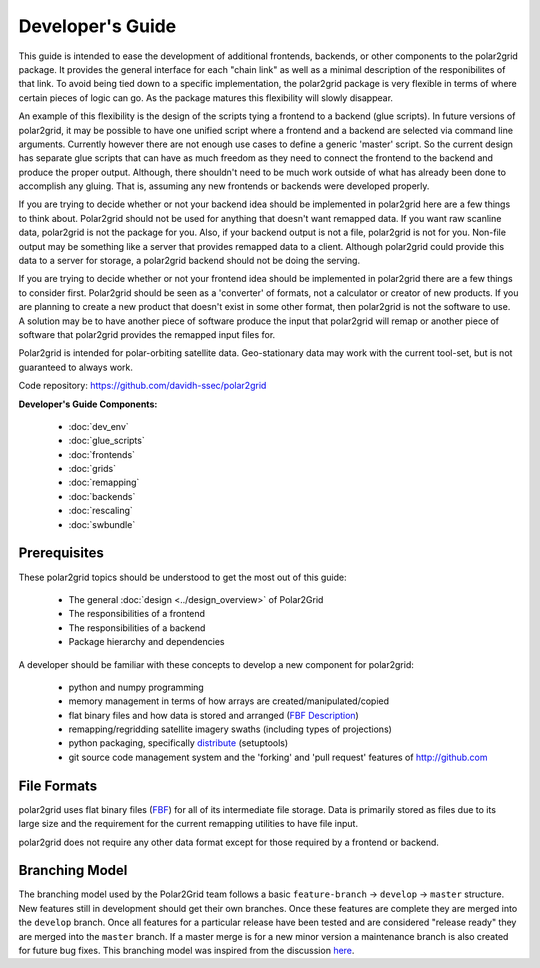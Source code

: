 Developer's Guide
=================

This guide is intended to ease the development of additional frontends,
backends, or other components to the polar2grid package. It provides the
general interface for each "chain link" as well as a minimal description
of the responibilites of that link.  To avoid being tied down to a specific
implementation, the polar2grid package
is very flexible in terms of where certain pieces of logic can go.  As the
package matures this flexibility will slowly disappear.

An example of this
flexibility is the design of the scripts tying a frontend to a backend
(glue scripts).  In
future versions of polar2grid, it may be possible to have one unified script
where a frontend and a backend are selected via command line arguments.
Currently however there are not enough use cases to define a generic 'master'
script.  So the current design has separate glue scripts that
can have as much freedom as they need to connect the frontend to the backend
and produce the proper output.  Although, there shouldn't need to be much
work outside of what has already been done to accomplish any gluing.  That is,
assuming any new frontends or backends were developed properly.

If you are trying to decide whether or not your backend idea should be
implemented in polar2grid here are a few things to think about.  Polar2grid
should not be used for anything that doesn't want remapped data.  If you want
raw scanline data, polar2grid is not the package for you.  Also, if your
backend output is not a file, polar2grid is not for you.  Non-file output may
be something like a server that provides remapped data to a client.  Although
polar2grid could provide this data to a server for storage, a polar2grid
backend should not be doing the serving.

If you are trying to decide whether or not your frontend idea should be
implemented in polar2grid there are a few things to consider first.
Polar2grid should be seen as a 'converter' of formats, not a calculator or
creator of new products.  If you are planning to create a new product that
doesn't exist in some other format, then polar2grid is not the software to
use.  A solution may be to have another piece of software produce the input
that polar2grid will remap or another piece of software that polar2grid
provides the remapped input files for.

Polar2grid is intended for polar-orbiting satellite data.  Geo-stationary
data may work with the current tool-set, but is not guaranteed to always
work.

Code repository: https://github.com/davidh-ssec/polar2grid

**Developer's Guide Components:**

 - :doc:`dev_env`
 - :doc:`glue_scripts`
 - :doc:`frontends`
 - :doc:`grids`
 - :doc:`remapping`
 - :doc:`backends`
 - :doc:`rescaling`
 - :doc:`swbundle`

Prerequisites
-------------

These polar2grid topics should be understood to get the most out of this
guide:

 - The general :doc:`design <../design_overview>` of Polar2Grid
 - The responsibilities of a frontend
 - The responsibilities of a backend
 - Package hierarchy and dependencies

A developer should be familiar with these concepts to develop a new component
for polar2grid:

 - python and numpy programming
 - memory management in terms of how arrays are created/manipulated/copied
 - flat binary files and how data is stored and arranged
   (`FBF Description <https://groups.ssec.wisc.edu/employee-info/for-programmers/scriptonomicon/flat-binary-format-fbf-files-and-utilities/FBF-file-format.pdf>`_)
 - remapping/regridding satellite imagery swaths (including types of projections)
 - python packaging, specifically `distribute <http://packages.python.org/distribute/>`_ (setuptools)
 - git source code management system and the 'forking' and 'pull request'
   features of http://github.com

.. _formats_section:

File Formats
------------

polar2grid uses flat binary files
(`FBF <https://groups.ssec.wisc.edu/employee-info/for-programmers/scriptonomicon/flat-binary-format-fbf-files-and-utilities/FBF-file-format.pdf>`_)
for all of its intermediate file
storage.  Data is primarily stored as files due to its large size and the
requirement for the current remapping utilities to have file input.

polar2grid does not require any other data format except for those required
by a frontend or backend.

Branching Model
---------------

The branching model used by the Polar2Grid team follows a basic ``feature-branch`` -> ``develop`` -> ``master``
structure.
New features still in development should get their own branches. Once these features are complete they are merged
into the ``develop`` branch. Once all features for a particular release have been tested and are considered
"release ready" they are merged into the ``master`` branch. If a master merge is for a new minor version a
maintenance branch is also created for future bug fixes. This branching model was inspired from the discussion
`here <http://nvie.com/posts/a-successful-git-branching-model/>`_.

